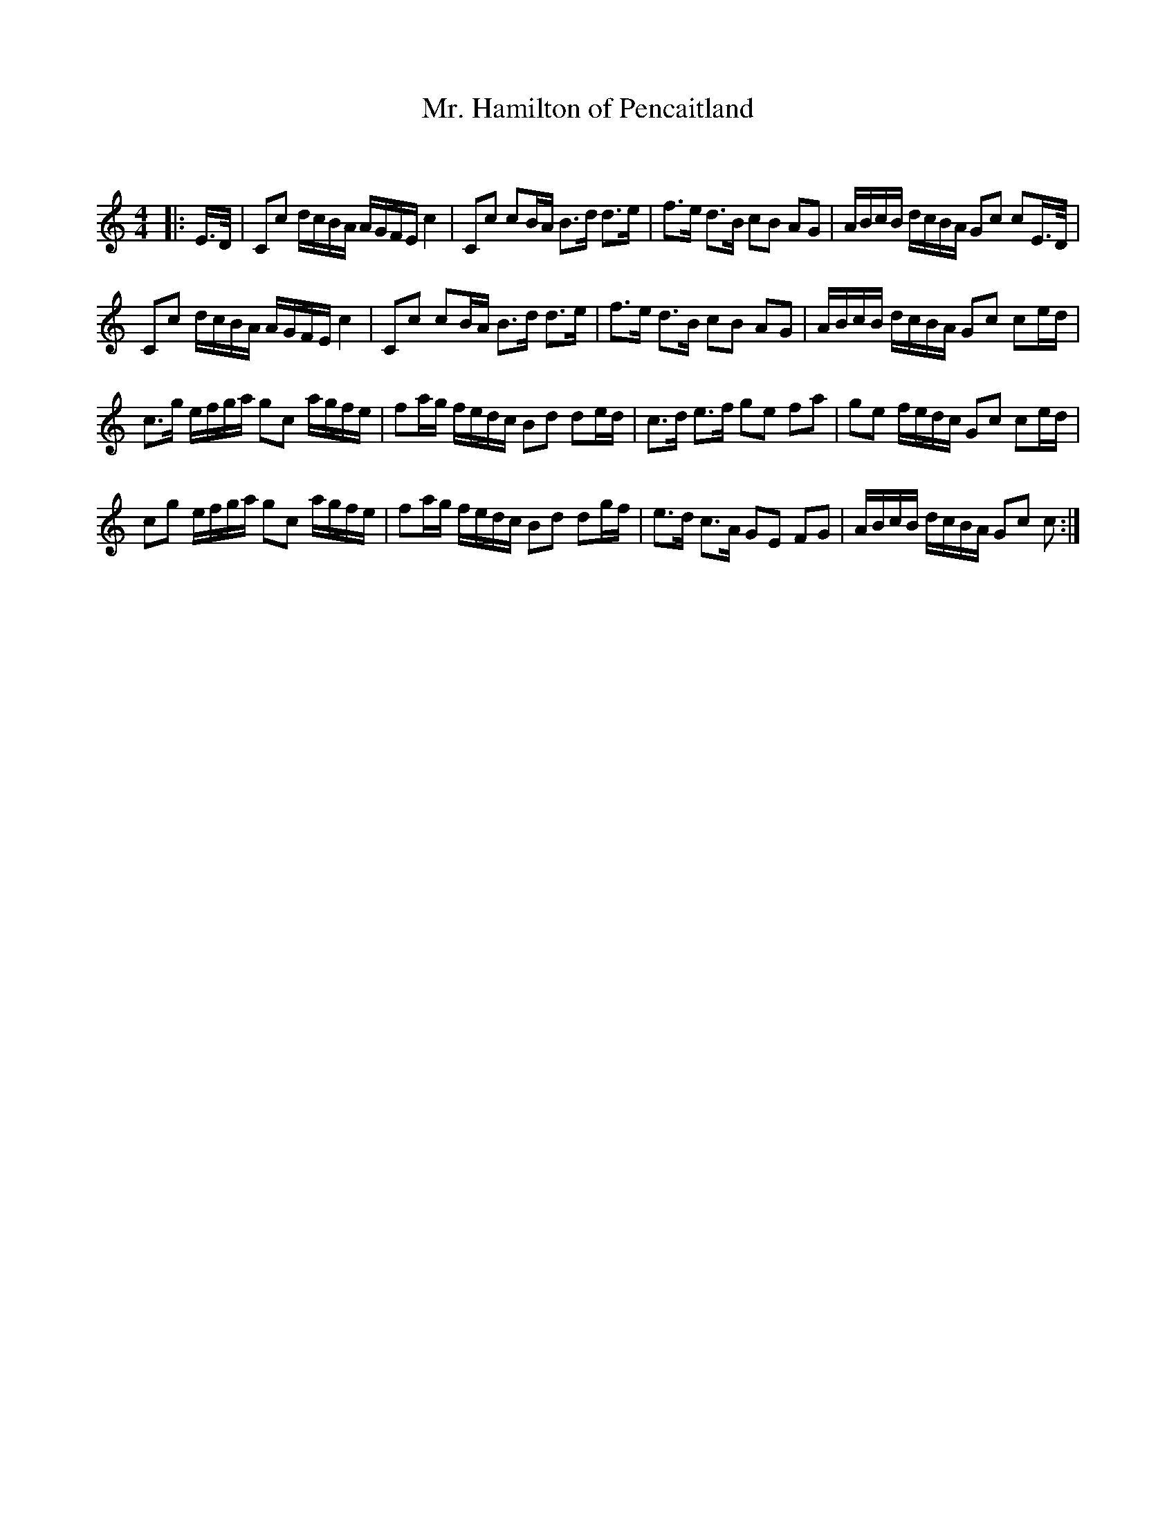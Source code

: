 X:1
T: Mr. Hamilton of Pencaitland
C:
R:Strathspey
Q: 128
K:C
M:4/4
L:1/16
|:E3/2D1/2|C2c2 dcBA AGFE c4|C2c2 c2BA B3d d3e|f3e d3B c2B2 A2G2|ABcB dcBA G2c2 c2E3/2D1/2|
C2c2 dcBA AGFE c4|C2c2 c2BA B3d d3e|f3e d3B c2B2 A2G2|ABcB dcBA G2c2 c2ed|
c3g efga g2c2 agfe|f2ag fedc B2d2 d2ed|c3d e3f g2e2 f2a2|g2e2 fedc G2c2 c2ed|
c2g2 efga g2c2 agfe|f2ag fedc B2d2 d2gf|e3d c3A G2E2 F2G2|ABcB dcBA G2c2 c2:|
